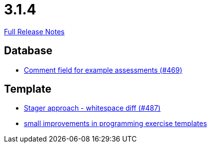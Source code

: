 // SPDX-FileCopyrightText: 2023 Artemis Changelog Contributors
//
// SPDX-License-Identifier: CC-BY-SA-4.0

= 3.1.4

link:https://github.com/ls1intum/Artemis/releases/tag/3.1.4[Full Release Notes]

== Database

* link:https://www.github.com/ls1intum/Artemis/commit/e609737b05cc88f0c6d7667d62096d5447065a2d/[Comment field for example assessments (#469)]


== Template

* link:https://www.github.com/ls1intum/Artemis/commit/6d612e4ded54867ee8089d2cd348d57f6b3a49c8/[Stager approach - whitespace diff (#487)]
* link:https://www.github.com/ls1intum/Artemis/commit/ae892211c572b88eb4ee386ca11b6c9be7e61ecc/[small improvements in programming exercise templates]
